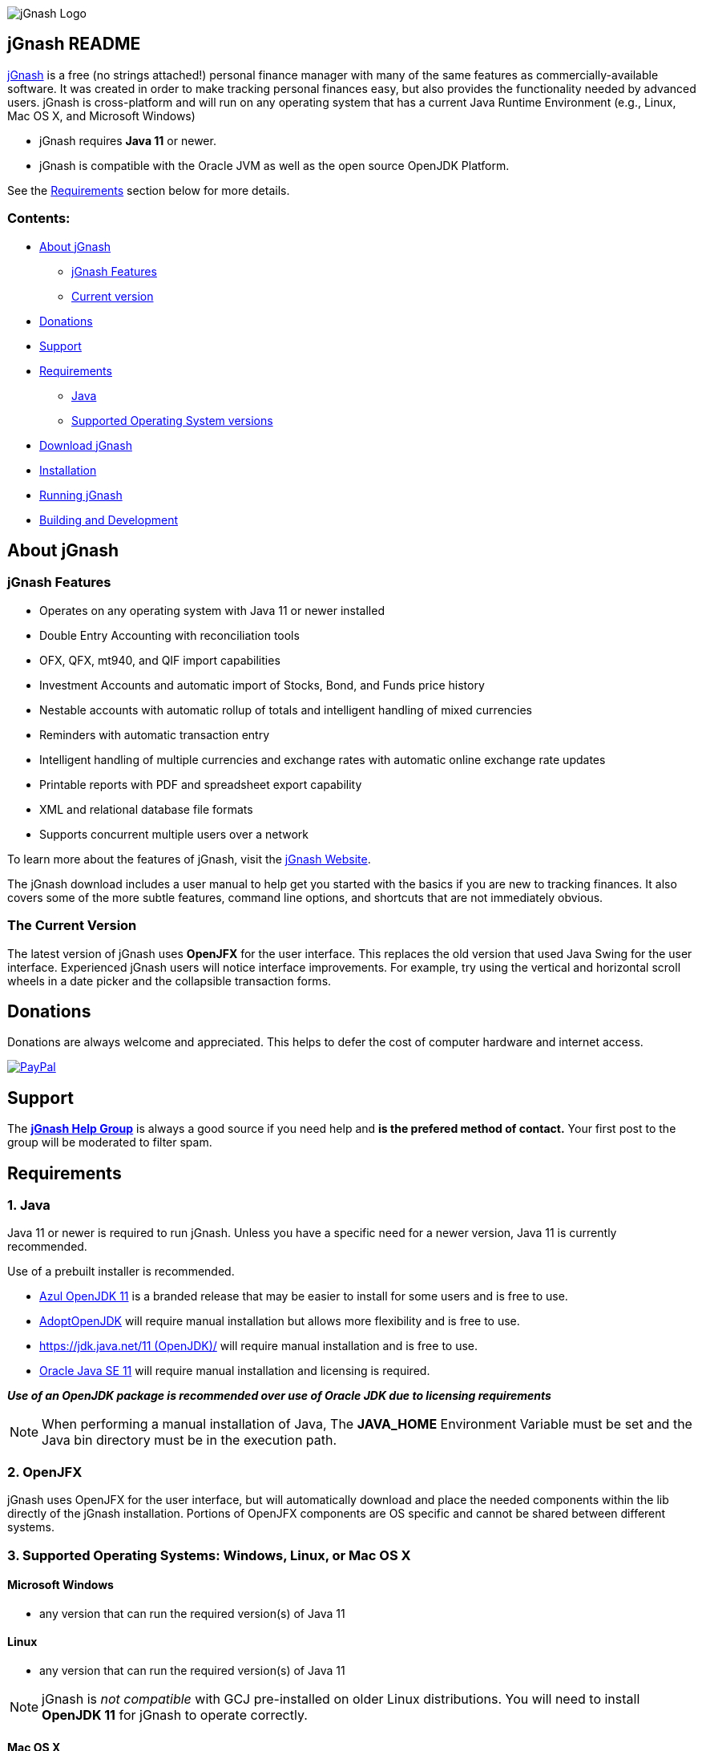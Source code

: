 image:https://jgnash.github.io/img/jgnash-logo.png[jGnash Logo]

== jGnash README

https://sourceforge.net/projects/jgnash/[jGnash] is a free (no strings attached!) personal finance manager with many
of the same features as commercially-available software. It was created in order to make tracking personal finances
easy, but also provides the functionality needed by advanced users. jGnash is cross-platform and will run on
any operating system that has a current Java Runtime Environment (e.g., Linux, Mac OS X, and Microsoft Windows)

* jGnash requires *Java 11* or newer.

* jGnash is compatible with the Oracle JVM as well as the open source OpenJDK Platform.

See the <<Requirements>> section below for more details.

=== Contents:
* <<About, About jGnash>>
   - <<Features>>
   - <<Version, Current version>>
* <<Donations>>
* <<Support, Support>>
* <<Requirements>>
   - <<Reqs-Java, Java>>
   - <<Reqs-OS, Supported Operating System versions>>
* <<Download>>
* <<Install, Installation>>
* <<Running, Running jGnash>>
* <<Development, Building and Development>>

[[About]]
== About jGnash

[[Features]]
=== jGnash Features

- Operates on any operating system with Java 11 or newer installed
- Double Entry Accounting with reconciliation tools
- OFX, QFX, mt940, and QIF import capabilities
- Investment Accounts and automatic import of Stocks, Bond, and Funds price history
- Nestable accounts with automatic rollup of totals and intelligent handling of mixed currencies
- Reminders with automatic transaction entry
- Intelligent handling of multiple currencies and exchange rates with automatic online exchange rate updates
- Printable reports with PDF and spreadsheet export capability
- XML and relational database file formats
- Supports concurrent multiple users over a network

To learn more about the features of jGnash, visit the https://sourceforge.net/projects/jgnash/[jGnash Website].

The jGnash download includes a user manual to help get you started with the basics if you are new to tracking finances.
It also covers some of the more subtle features, command line options, and shortcuts that are not immediately obvious.


[[Version]]
=== The Current Version

The latest version of jGnash uses *OpenJFX* for the user interface. This replaces the old version that used Java Swing for the user interface.
Experienced jGnash users will notice interface improvements.
For example, try using the vertical and horizontal scroll wheels in a date picker and the collapsible transaction forms.

[[Donations]]
== Donations

Donations are always welcome and appreciated.  This helps to defer the cost of computer hardware and internet access.

https://www.paypal.com/cgi-bin/webscr?cmd=_s-xclick&hosted_button_id=TYN4QECUL5C44[image:https://img.shields.io/badge/Donate-PayPal-green.svg[PayPal]]

[[Support]]
== Support
The *https://groups.google.com/forum/#!forum/jgnash-user[jGnash Help Group]* is
always a good source if you need help and *is the prefered method of contact.*
Your first post to the group will be moderated to filter spam.


[[Requirements]]
== Requirements

[[Reqs-Java]]
=== 1. Java

Java 11 or newer is required to run jGnash.  Unless you have a specific need
for a newer version, Java 11 is currently recommended.

Use of a prebuilt installer is recommended.

  - https://www.azul.com/downloads/zulu/[Azul OpenJDK 11] is a branded release that may be easier to install for some users and is free to use.
  - https://adoptopenjdk.net/index.html?variant=openjdk11&jvmVariant=hotspot[AdoptOpenJDK] will require manual installation but allows more flexibility and is free to use.
  - https://jdk.java.net/11/[https://jdk.java.net/11 (OpenJDK)/] will require manual installation and is free to use.
  - https://www.oracle.com/technetwork/java/javase/downloads/index.html[Oracle Java SE 11] will require manual installation and licensing is required.

*_Use of an OpenJDK package is recommended over use of Oracle JDK due to licensing requirements_*

[NOTE]
When performing a manual installation of Java, The *JAVA_HOME* Environment
Variable must be set and the Java bin directory must be in the execution path.

=== 2. OpenJFX
jGnash uses OpenJFX for the user interface, but will automatically download
and place the needed components within the lib directly of the jGnash installation.
Portions of OpenJFX components are OS specific and cannot be shared between
different systems.


[[Reqs-OS]]
=== 3. Supported Operating Systems: Windows, Linux, or Mac OS X

==== Microsoft Windows

*  any version that can run the required version(s) of Java 11

==== Linux

* any version that can run the required version(s) of Java 11

[NOTE]
jGnash is _not compatible_ with GCJ pre-installed on older Linux distributions.
You will need to install *OpenJDK 11* for jGnash to operate correctly.

==== Mac OS X

* Mac OS X 10.8.3 or later
* can run the required version(s) of Java 11

_Be sure to read <<Install-MacOSX, the section about installing on Mac OS X>> to create the startup script._


[[Download]]
== Download jGnash

You can download jGnash from the https://sourceforge.net/projects/jgnash/files/Active%20Stable%202.x/[jGnash Download Page].

[[Install]]
== To Install jGnash

. Install the latest version of *Java 11*  if you don't already have it installed.

** Developers will want the complete Java Development Kit (see build instructions below.)
. Unzip all files into a directory of your choice leaving the directory structure unchanged.

[[Install-MacOSX]]
=== Mac OS X Installation:

. Copy the jGnash folder to `/Applications` and remove the version so the final path looks like `/Applications/jGnash`.
. Create an AppleScript that will run the application:
.. Open the AppleScript Editor.

.. Create the following script:


    try
        do shell script "/Applications/jGnash/jGnash"
    end try


.. Save it as an Application called `jGnash.app` in `/Applications/jGnash`

. Instead of step 2,
 you can set the `/Applications/jGnash/jGnash` file to _Open with..._ `Terminal.app` (the Terminal application).


[[Running]]
== To Run:

Executable files are provided for Windows and UN*X users at the root of the installation directory. (These are `.bat` and `bash shell` files, respectively.)
Mac OS X users will have created application launch files per the <<Install-MacOSX, Mac installation instructions.>>

*Windows:*
Simply double click on the *.exe file of choice. (`jGnashFx.bat` is the current and preferred one.)

*UN*X:*  Start jGnash with the provided Bash scripts.  If jGnash fails to launch, check your file permissions and
make sure they are set to be executable or use a unzip tool that preserves file permissions.

An example for UN*X users is shown below assuming you have changed to the installation directory:

[source]
----
./jGnash
----

*Mac OS X:*  Run the application file you created per the <<Install-MacOSX, Mac installation instructions.>>


[[Development]]
== Building and Development

Travis-CI Build Status image:https://travis-ci.org/ccavanaugh/jgnash.svg?branch=master["Build Status", link="https://travis-ci.org/ccavanaugh/jgnash"]

=== Development List

The https://groups.google.com/forum/#!forum/jgnash-devel[Google Groups jGnash Developer list] is the best
place to start if you have questions or ideas.  Initial posts will are moderated to prevent spam.

=== Development Tools

The IDE used for the development of jGnash is IntelliJ IDEA, but any IDE that supports a Gradle build environment should work.

image:https://github.com/jGnash/jgnash.github.io/blob/master/img/logo_IntelliJIDEA.png["IntelliJIDEA Logo", height=90, link="https://www.jetbrains.com/idea/"]


=== Building jGnash:

*Gradle* is used as the primary build system for jGnash.  The Gradle Wrapper is included (`gradlew` shell and .bat files) so that you do not need to
install Gradle.  The Wrapper will automatically download the necessary dependencies.

[NOTE]
Depending on your OS (almost always Windows and OSX) the JCE Unlimited Strength Jurisdiction Policy Files for Java
are needed for the unit tests to complete correctly.  If you do not want to install these files or are
restricted by your locale, modify the test build or disable tests.  jGnash uses encryption for client / server
communication and unit tests are performed to prevent regressions.

To build jGnash you'll need the following software installed and correctly configured on your system:

OpenJDK 11 or later.

_If you are building with a recent 64 bit Linux system, you may need to enable Multilib/32 Bit support capabilities.
Otherwise, the Gradle build may fail when building the windows executables._

To create the distribution zip file, start at the main directory and run the gradle task to clean and create the distribution:

*Building on Windows:*

[source]
----
gradlew clean distZip
----

*Building on UN*X or Mac OS X:*

[source]
----
./gradlew clean distZip
----


This will run the gradle tasks necessary to run core tests and create the distribution file.  The distributable zip file will be produced at the root of the build directory called jGnash-_version_-bin.zip.
